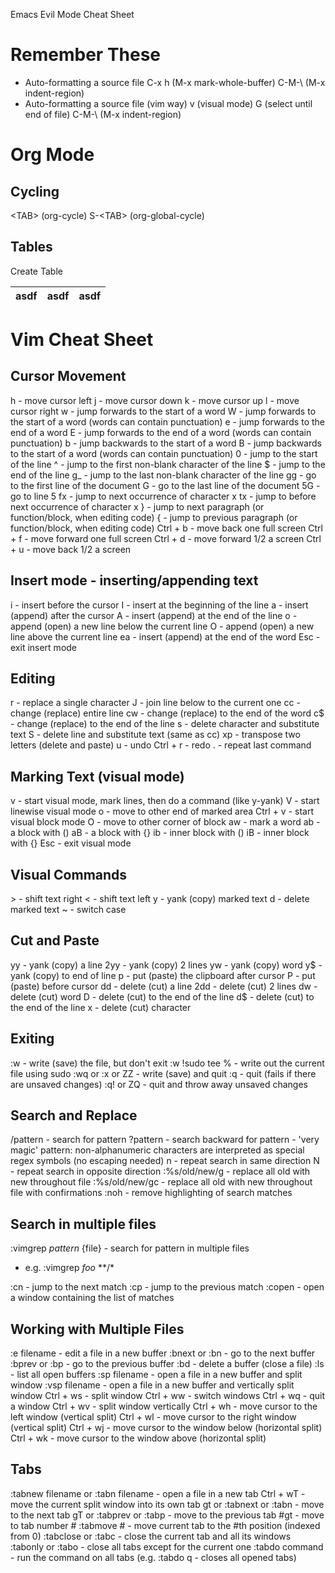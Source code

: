 Emacs Evil Mode Cheat Sheet

* Remember These
- Auto-formatting a source file
  C-x h                             (M-x mark-whole-buffer)
  C-M-\                             (M-x indent-region)
- Auto-formatting a source file (vim way)
  v (visual mode)
  G (select until end of file)
  C-M-\ (M-x indent-region)
* Org Mode
** Cycling
<TAB>     (org-cycle)
S-<TAB>     (org-global-cycle)
** Tables
Create Table
|asdf|asdf|asdf|
|- <TAB>
* Vim Cheat Sheet
** Cursor Movement
h - move cursor left
j - move cursor down
k - move cursor up
l - move cursor right
w - jump forwards to the start of a word
W - jump forwards to the start of a word (words can contain punctuation)
e - jump forwards to the end of a word
E - jump forwards to the end of a word (words can contain punctuation)
b - jump backwards to the start of a word
B - jump backwards to the start of a word (words can contain punctuation)
0 - jump to the start of the line
^ - jump to the first non-blank character of the line
$ - jump to the end of the line
g_ - jump to the last non-blank character of the line
gg - go to the first line of the document
G - go to the last line of the document
5G - go to line 5
fx - jump to next occurrence of character x
tx - jump to before next occurrence of character x
} - jump to next paragraph (or function/block, when editing code)
{ - jump to previous paragraph (or function/block, when editing code)
Ctrl + b - move back one full screen
Ctrl + f - move forward one full screen
Ctrl + d - move forward 1/2 a screen
Ctrl + u - move back 1/2 a screen
** Insert mode - inserting/appending text
i - insert before the cursor
I - insert at the beginning of the line
a - insert (append) after the cursor
A - insert (append) at the end of the line
o - append (open) a new line below the current line
O - append (open) a new line above the current line
ea - insert (append) at the end of the word
Esc - exit insert mode
** Editing
r - replace a single character
J - join line below to the current one
cc - change (replace) entire line
cw - change (replace) to the end of the word
c$ - change (replace) to the end of the line
s - delete character and substitute text
S - delete line and substitute text (same as cc)
xp - transpose two letters (delete and paste)
u - undo
Ctrl + r - redo
. - repeat last command
** Marking Text (visual mode)
v - start visual mode, mark lines, then do a command (like y-yank)
V - start linewise visual mode
o - move to other end of marked area
Ctrl + v - start visual block mode
O - move to other corner of block
aw - mark a word
ab - a block with ()
aB - a block with {}
ib - inner block with ()
iB - inner block with {}
Esc - exit visual mode
** Visual Commands
> - shift text right
< - shift text left
y - yank (copy) marked text
d - delete marked text
~ - switch case
** Cut and Paste
yy - yank (copy) a line
2yy - yank (copy) 2 lines
yw - yank (copy) word
y$ - yank (copy) to end of line
p - put (paste) the clipboard after cursor
P - put (paste) before cursor
dd - delete (cut) a line
2dd - delete (cut) 2 lines
dw - delete (cut) word
D - delete (cut) to the end of the line
d$ - delete (cut) to the end of the line
x - delete (cut) character
** Exiting
:w - write (save) the file, but don't exit
:w !sudo tee % - write out the current file using sudo
:wq or :x or ZZ - write (save) and quit
:q - quit (fails if there are unsaved changes)
:q! or ZQ - quit and throw away unsaved changes
** Search and Replace
/pattern - search for pattern
?pattern - search backward for pattern
\vpattern - 'very magic' pattern: non-alphanumeric characters are interpreted as special regex symbols (no escaping needed)
n - repeat search in same direction
N - repeat search in opposite direction
:%s/old/new/g - replace all old with new throughout file
:%s/old/new/gc - replace all old with new throughout file with confirmations
:noh - remove highlighting of search matches
** Search in multiple files
:vimgrep /pattern/ {file} - search for pattern in multiple files
 - e.g. :vimgrep /foo/ **/*
:cn - jump to the next match
:cp - jump to the previous match
:copen - open a window containing the list of matches
** Working with Multiple Files
:e filename - edit a file in a new buffer
:bnext or :bn - go to the next buffer
:bprev or :bp - go to the previous buffer
:bd - delete a buffer (close a file)
:ls - list all open buffers
:sp filename - open a file in a new buffer and split window
:vsp filename - open a file in a new buffer and vertically split window
Ctrl + ws - split window
Ctrl + ww - switch windows
Ctrl + wq - quit a window
Ctrl + wv - split window vertically
Ctrl + wh - move cursor to the left window (vertical split)
Ctrl + wl - move cursor to the right window (vertical split)
Ctrl + wj - move cursor to the window below (horizontal split)
Ctrl + wk - move cursor to the window above (horizontal split)
** Tabs
:tabnew filename or :tabn filename - open a file in a new tab
Ctrl + wT - move the current split window into its own tab
gt or :tabnext or :tabn - move to the next tab
gT or :tabprev or :tabp - move to the previous tab
#gt - move to tab number #
:tabmove # - move current tab to the #th position (indexed from 0)
:tabclose or :tabc - close the current tab and all its windows
:tabonly or :tabo - close all tabs except for the current one
:tabdo command - run the command on all tabs (e.g. :tabdo q - closes all opened tabs)
